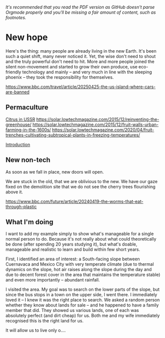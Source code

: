 /It's recommended that you read the PDF version as GitHub doesn't parse Orgmode properly and you'll be missing a fair amount of content, such as footnotes./

* New hope

  Here's the thing: many people are already living in the new Earth. It's been such a quiet shift, many never noticed it. Yet, the wise don't need to shout and the truly powerful don't need to hit. More and more people joined the silent non-movement and started to grow their own produce, use eco-friendly technology and mainly -- and very much in line with the sleeping phoenix -- they took the responsibility for themselves.

  https://www.bbc.com/travel/article/20250425-the-us-island-where-cars-are-banned

** Permaculture

  [[https://www.resilience.org/stories/2020-05-15/fruit-trenches-cultivating-subtropical-plants-in-freezing-temperatures/][Citrus in USSR]]
  [[https://solar.lowtechmagazine.com/2015/12/reinventing-the-greenhouse/]]
  [[https://solar.lowtechmagazine.com/2015/12/fruit-walls-urban-farming-in-the-1600s/]]
  [[https://solar.lowtechmagazine.com/2020/04/fruit-trenches-cultivating-subtropical-plants-in-freezing-temperatures/]]

  [[#introduction][Introduction]]

** New non-tech

  As soon as we fall in place, new doors will open.

  We are stuck in the old, that we are oblivious to the new. We have our gaze fixed on the demolition site that we do not see the cherry trees flourishing above it.

  [[https://www.bbc.com/future/article/20240419-the-worms-that-eat-through-plastic]]

** What I'm doing

  I want to add my example simply to show what's manageable for a single normal person to do. Because it's not really about what could theoretically be done (after spending 20 years studying it), but what's doable, manageable and realistic to learn and build within few short years.

  First, I identified an area of interest: a South-facing slope between Cuernavaca and Mexico City with very temperate climate (due to thermal dynamics on the slope, hot air raises along the slope during the day and due to decent forest cover in the area that maintains the temperature stable) and even more importantly -- abundant rainfall.

  I visited the area. My goal was to search on the lower parts of the slope, but since the bus stops in a town on the upper side, I went there. I immediately loved it -- I knew it was the right place to search. We asked a random person whether they know about lands for sale -- and he happened to have a family member that did. They showed us various lands, one of each was absolutely perfect (and dirt cheap) for us. Both me and my wife immediately recognised this is the right land for us.

  It will allow us to live only o....

